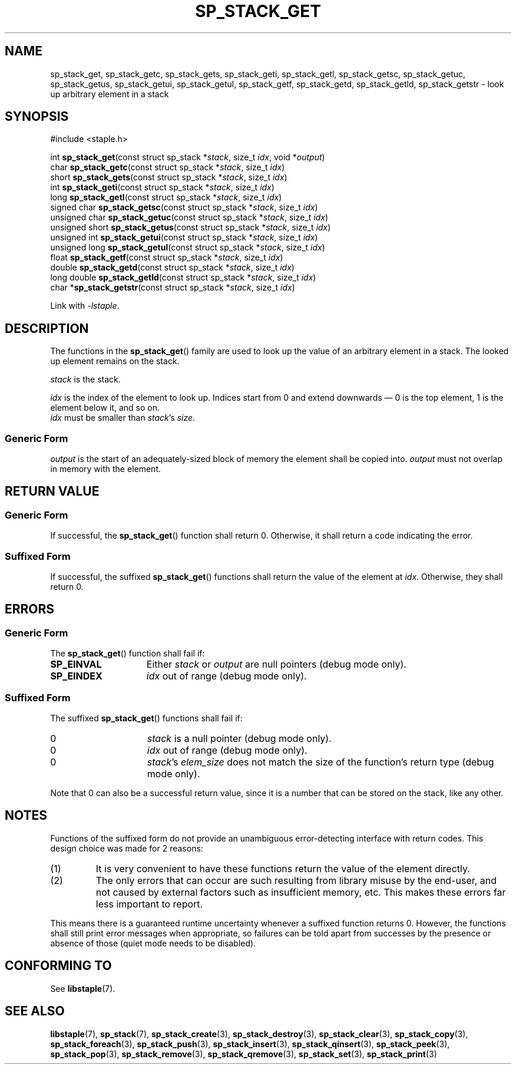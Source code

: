 .\"  Staple - A general-purpose data structure library in pure C89.
.\"  Copyright (C) 2021  Randoragon
.\" 
.\"  This library is free software; you can redistribute it and/or
.\"  modify it under the terms of the GNU Lesser General Public
.\"  License as published by the Free Software Foundation;
.\"  version 2.1 of the License.
.\" 
.\"  This library is distributed in the hope that it will be useful,
.\"  but WITHOUT ANY WARRANTY; without even the implied warranty of
.\"  MERCHANTABILITY or FITNESS FOR A PARTICULAR PURPOSE.  See the GNU
.\"  Lesser General Public License for more details.
.\" 
.\"  You should have received a copy of the GNU Lesser General Public
.\"  License along with this library; if not, write to the Free Software
.\"  Foundation, Inc., 51 Franklin Street, Fifth Floor, Boston, MA  02110-1301  USA
.\"--------------------------------------------------------------------------------
.TH SP_STACK_GET 3 DATE "libstaple-VERSION"
.SH NAME
sp_stack_get, sp_stack_getc, sp_stack_gets, sp_stack_geti, sp_stack_getl,
sp_stack_getsc, sp_stack_getuc, sp_stack_getus, sp_stack_getui,
sp_stack_getul, sp_stack_getf, sp_stack_getd, sp_stack_getld, sp_stack_getstr \-
look up arbitrary element in a stack
.SH SYNOPSIS
.ad l
#include <staple.h>
.sp
int
.BR sp_stack_get "(const struct sp_stack"
.RI * stack ,
size_t
.IR idx ,
void
.RI * output )
.br
char
.BR sp_stack_getc "(const struct sp_stack"
.RI * stack ,
size_t
.IR idx )
.br
short
.BR sp_stack_gets "(const struct sp_stack"
.RI * stack ,
size_t
.IR idx )
.br
int
.BR sp_stack_geti "(const struct sp_stack"
.RI * stack ,
size_t
.IR idx )
.br
long
.BR sp_stack_getl "(const struct sp_stack"
.RI * stack ,
size_t
.IR idx )
.br
signed char
.BR sp_stack_getsc "(const struct sp_stack"
.RI * stack ,
size_t
.IR idx )
.br
unsigned char
.BR sp_stack_getuc "(const struct sp_stack"
.RI * stack ,
size_t
.IR idx )
.br
unsigned short
.BR sp_stack_getus "(const struct sp_stack"
.RI * stack ,
size_t
.IR idx )
.br
unsigned int
.BR sp_stack_getui "(const struct sp_stack"
.RI * stack ,
size_t
.IR idx )
.br
unsigned long
.BR sp_stack_getul "(const struct sp_stack"
.RI * stack ,
size_t
.IR idx )
.br
float
.BR sp_stack_getf "(const struct sp_stack"
.RI * stack ,
size_t
.IR idx )
.br
double
.BR sp_stack_getd "(const struct sp_stack"
.RI * stack ,
size_t
.IR idx )
.br
long double
.BR sp_stack_getld "(const struct sp_stack"
.RI * stack ,
size_t
.IR idx )
.br
char
.RB * sp_stack_getstr "(const struct sp_stack"
.RI * stack ,
size_t
.IR idx )
.sp
Link with \fI-lstaple\fP.
.ad
.SH DESCRIPTION
.P
The functions in the
.BR sp_stack_get ()
family are used to look up the value of an arbitrary element in a stack. The
looked up element remains on the stack.
.P
.I stack
is the stack.
.P
.I idx
is the index of the element to look up. Indices start from 0 and extend
downwards \(em 0 is the top element, 1 is the element below it, and so on.
.br
.I idx
must be smaller than
.IR stack "'s " size .
.SS Generic Form
.I output
is the start of an adequately-sized block of memory the element shall be copied
into.
.I output
must not overlap in memory with the element.
.SH RETURN VALUE
.SS Generic Form
If successful, the
.BR sp_stack_get ()
function shall return 0. Otherwise, it shall return a code indicating the
error.
.SS Suffixed Form
If successful, the suffixed
.BR sp_stack_get ()
functions shall return the value of the element at \fIidx\fP. Otherwise, they shall
return 0.
.SH ERRORS
.SS Generic Form
The
.BR sp_stack_get ()
function shall fail if:
.IP \fBSP_EINVAL\fP 1.5i
Either
.IR stack " or " output
are null pointers (debug mode only).
.IP \fBSP_EINDEX\fP 1.5i
.I idx
out of range (debug mode only).
.SS Suffixed Form
The suffixed
.BR sp_stack_get ()
functions shall fail if:
.IP 0 1.5i
.I stack
is a null pointer (debug mode only).
.IP 0 1.5i
.I idx
out of range (debug mode only).
.IP 0 1.5i
.IR stack "'s " elem_size
does not match the size of the function's return type (debug mode only).
.P
Note that 0 can also be a successful return value, since it is a number that can
be stored on the stack, like any other.
.SH NOTES
Functions of the suffixed form do not provide an unambiguous error-detecting
interface with return codes. This design choice was made for 2 reasons:
.IP (1)
It is very convenient to have these functions return the value of the element
directly.
.sp -1
.IP (2)
The only errors that can occur are such resulting from library misuse by the
end-user, and not caused by external factors such as insufficient memory, etc.
This makes these errors far less important to report.
.P
This means there is a guaranteed runtime uncertainty whenever a suffixed
function returns 0. However, the functions shall still print error messages when
appropriate, so failures can be told apart from successes by the presence or
absence of those (quiet mode needs to be disabled).
.SH CONFORMING TO
See
.BR libstaple (7).
.SH SEE ALSO
.ad l
.BR libstaple (7),
.BR sp_stack (7),
.BR sp_stack_create (3),
.BR sp_stack_destroy (3),
.BR sp_stack_clear (3),
.BR sp_stack_copy (3),
.BR sp_stack_foreach (3),
.BR sp_stack_push (3),
.BR sp_stack_insert (3),
.BR sp_stack_qinsert (3),
.BR sp_stack_peek (3),
.BR sp_stack_pop (3),
.BR sp_stack_remove (3),
.BR sp_stack_qremove (3),
.BR sp_stack_set (3),
.BR sp_stack_print (3)

